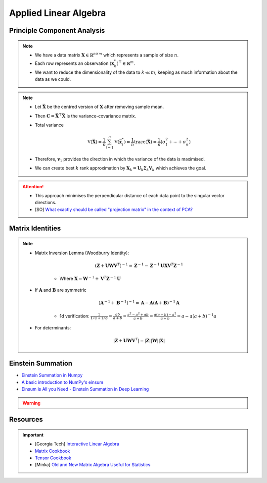 ################################################################################
Applied Linear Algebra
################################################################################

********************************************************************************
Principle Component Analysis
********************************************************************************
.. note::
	* We have a data matrix :math:`\mathbf{X}\in\mathbb{R}^{n\times m}` which represents a sample of size :math:`n`.
	* Each row represents an observation :math:`(\mathbf{x}^*_k)^\top\in\mathbb{R}^m`.
	* We want to reduce the dimensionality of the data to :math:`k\ll m`, keeping as much information about the data as we could.

.. note::
	* Let :math:`\bar{\mathbf{X}}` be the centred version of :math:`\mathbf{X}` after removing sample mean.
	* Then :math:`\mathbf{C}=\bar{\mathbf{X}}^\top\bar{\mathbf{X}}` is the variance-covariance matrix.
	* Total variance

		.. math:: \mathbb{V}(\bar{\mathbf{X}})=\frac{1}{n}\sum_{i=1}^n\mathbb{V}(\bar{\mathbf{x}}^*_i)=\frac{1}{n}\text{trace}(\bar{\mathbf{X}})=\frac{1}{n}(\sigma_1^2+\cdots+\sigma_n^2)
	* Therefore, :math:`\mathbf{v}_1` provides the direction in which the variance of the data is maximised.
	* We can create best :math:`k` rank approximation by :math:`\mathbf{X}_k=\mathbf{U}_k\boldsymbol{\Sigma}_k\mathbf{V}_k` which achieves the goal.

.. attention::
	* This approach minimises the perpendicular distance of each data point to the singular vector directions.
	* [SO] `What exactly should be called "projection matrix" in the context of PCA? <https://stats.stackexchange.com/questions/362841/what-exactly-should-be-called-projection-matrix-in-the-context-of-pca>`_

********************************************************************************
Matrix Identities
********************************************************************************
.. note::
	* Matrix Inversion Lemma (Woodburry Identity):

		.. math:: (\mathbf{Z}+\mathbf{U}\mathbf{W}\mathbf{V}^T)^{-1}=\mathbf{Z}^{-1}-\mathbf{Z}^{-1}\mathbf{U}\mathbf{X}\mathbf{V}^T\mathbf{Z}^{-1}

		* Where :math:`\mathbf{X}=\mathbf{W}^{-1}+\mathbf{V}^T\mathbf{Z}^{-1}\mathbf{U}`

	* If :math:`\mathbf{A}` and :math:`\mathbf{B}` are symmetric

		.. math:: (\mathbf{A}^{-1}+\mathbf{B}^{-1})^{-1}=\mathbf{A}-\mathbf{A}(\mathbf{A}+\mathbf{B})^{-1}\mathbf{A}

		* 1d verification: :math:`\frac{1}{1/a+1/b}=\frac{ab}{a+b}=\frac{a^2-a^2+ab}{a+b}=\frac{a(a+b)-a^2}{a+b}=a-a(a+b)^{-1}a`
	* For determinants:

		.. math:: |\mathbf{Z}+\mathbf{U}\mathbf{W}\mathbf{V}^T|=|\mathbf{Z}||\mathbf{W}||\mathbf{X}|

********************************************************************************
Einstein Summation
********************************************************************************
* `Einstein Summation in Numpy <https://obilaniu6266h16.wordpress.com/2016/02/04/einstein-summation-in-numpy/>`_
* `A basic introduction to NumPy's einsum <https://ajcr.net/Basic-guide-to-einsum/>`_
* `Einsum is All you Need - Einstein Summation in Deep Learning <https://rockt.github.io/2018/04/30/einsum>`_

.. warning::
	.. collapse:: Expand Code
	
	   .. literalinclude:: ../../code/einsum.py
	      :language: python
	      :linenos:

********************************************************************************
Resources
********************************************************************************
.. important::
	* [Georgia Tech] `Interactive Linear Algebra <https://textbooks.math.gatech.edu/ila/index.html>`_
	* `Matrix Cookbook <https://www.math.uwaterloo.ca/~hwolkowi/matrixcookbook.pdf>`_
	* `Tensor Cookbook <https://tensorcookbook.com/>`_
	* [Minka] `Old and New Matrix Algebra Useful for Statistics <https://tminka.github.io/papers/matrix/minka-matrix.pdf>`_
